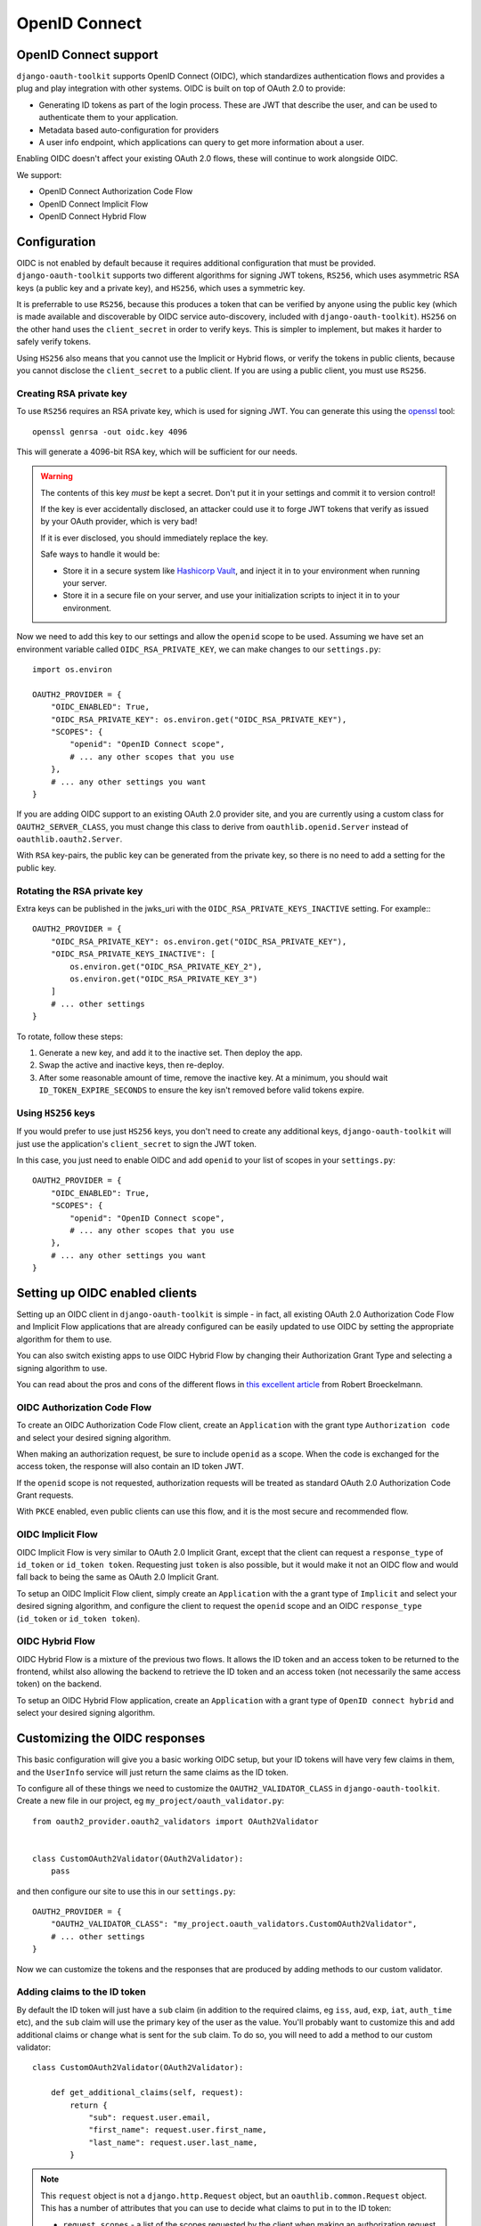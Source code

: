 OpenID Connect
++++++++++++++

OpenID Connect support
======================

``django-oauth-toolkit`` supports OpenID Connect (OIDC), which standardizes
authentication flows and provides a plug and play integration with other
systems. OIDC is built on top of OAuth 2.0 to provide:

* Generating ID tokens as part of the login process. These are JWT that
  describe the user, and can be used to authenticate them to your application.
* Metadata based auto-configuration for providers
* A user info endpoint, which applications can query to get more information
  about a user.

Enabling OIDC doesn't affect your existing OAuth 2.0 flows, these will
continue to work alongside OIDC.

We support:

* OpenID Connect Authorization Code Flow
* OpenID Connect Implicit Flow
* OpenID Connect Hybrid Flow


Configuration
=============

OIDC is not enabled by default because it requires additional configuration
that must be provided. ``django-oauth-toolkit`` supports two different
algorithms for signing JWT tokens, ``RS256``, which uses asymmetric RSA keys (a
public key and a private key), and ``HS256``, which uses a symmetric key.

It is preferrable to use ``RS256``, because this produces a token that can be
verified by anyone using the public key (which is made available and
discoverable by OIDC service auto-discovery, included with
``django-oauth-toolkit``). ``HS256`` on the other hand uses the
``client_secret`` in order to verify keys. This is simpler to implement, but
makes it harder to safely verify tokens.

Using ``HS256`` also means that you cannot use the Implicit or Hybrid flows,
or verify the tokens in public clients, because you cannot disclose the
``client_secret`` to a public client. If you are using a public client, you
must use ``RS256``.


Creating RSA private key
~~~~~~~~~~~~~~~~~~~~~~~~

To use ``RS256`` requires an RSA private key, which is used for signing JWT. You
can generate this using the `openssl`_ tool::

    openssl genrsa -out oidc.key 4096

This will generate a 4096-bit RSA key, which will be sufficient for our needs.

.. _openssl: https://www.openssl.org

.. warning::
    The contents of this key *must* be kept a secret. Don't put it in your
    settings and commit it to version control!

    If the key is ever accidentally disclosed, an attacker could use it to
    forge JWT tokens that verify as issued by your OAuth provider, which is
    very bad!

    If it is ever disclosed, you should immediately replace the key.

    Safe ways to handle it would be:

    * Store it in a secure system like `Hashicorp Vault`_, and inject it in to
      your environment when running your server.
    * Store it in a secure file on your server, and use your initialization
      scripts to inject it in to your environment.

.. _Hashicorp Vault: https://www.hashicorp.com/products/vault

Now we need to add this key to our settings and allow the ``openid`` scope to
be used. Assuming we have set an environment variable called
``OIDC_RSA_PRIVATE_KEY``, we can make changes to our ``settings.py``::

    import os.environ

    OAUTH2_PROVIDER = {
        "OIDC_ENABLED": True,
        "OIDC_RSA_PRIVATE_KEY": os.environ.get("OIDC_RSA_PRIVATE_KEY"),
        "SCOPES": {
            "openid": "OpenID Connect scope",
            # ... any other scopes that you use
        },
        # ... any other settings you want
    }

If you are adding OIDC support to an existing OAuth 2.0 provider site, and you
are currently using a custom class for ``OAUTH2_SERVER_CLASS``, you must
change this class to derive from ``oauthlib.openid.Server`` instead of
``oauthlib.oauth2.Server``.

With ``RSA`` key-pairs, the public key can be generated from the private key,
so there is no need to add a setting for the public key.


Rotating the RSA private key
~~~~~~~~~~~~~~~~~~~~~~~~
Extra keys can be published in the jwks_uri with the ``OIDC_RSA_PRIVATE_KEYS_INACTIVE``
setting. For example:::

    OAUTH2_PROVIDER = {
        "OIDC_RSA_PRIVATE_KEY": os.environ.get("OIDC_RSA_PRIVATE_KEY"),
        "OIDC_RSA_PRIVATE_KEYS_INACTIVE": [
            os.environ.get("OIDC_RSA_PRIVATE_KEY_2"),
            os.environ.get("OIDC_RSA_PRIVATE_KEY_3")
        ]
        # ... other settings
    }

To rotate, follow these steps:

#. Generate a new key, and add it to the inactive set. Then deploy the app.
#. Swap the active and inactive keys, then re-deploy.
#. After some reasonable amount of time, remove the inactive key. At a minimum,
   you should wait ``ID_TOKEN_EXPIRE_SECONDS`` to ensure the key isn't removed
   before valid tokens expire.


Using ``HS256`` keys
~~~~~~~~~~~~~~~~~~~~

If you would prefer to use just ``HS256`` keys, you don't need to create any
additional keys, ``django-oauth-toolkit`` will just use the application's
``client_secret`` to sign the JWT token.

In this case, you just need to enable OIDC and add ``openid`` to your list of
scopes in your ``settings.py``::

    OAUTH2_PROVIDER = {
        "OIDC_ENABLED": True,
        "SCOPES": {
            "openid": "OpenID Connect scope",
            # ... any other scopes that you use
        },
        # ... any other settings you want
    }

.. info::
    If you want to enable ``RS256`` at a later date, you can do so - just add
    the private key as described above.

Setting up OIDC enabled clients
===============================

Setting up an OIDC client in ``django-oauth-toolkit`` is simple - in fact, all
existing OAuth 2.0 Authorization Code Flow and Implicit Flow applications that
are already configured can be easily updated to use OIDC by setting the
appropriate algorithm for them to use.

You can also switch existing apps to use OIDC Hybrid Flow by changing their
Authorization Grant Type and selecting a signing algorithm to use.

You can read about the pros and cons of the different flows in `this excellent
article`_ from Robert Broeckelmann.

.. _this excellent article: https://medium.com/@robert.broeckelmann/when-to-use-which-oauth2-grants-and-oidc-flows-ec6a5c00d864

OIDC Authorization Code Flow
~~~~~~~~~~~~~~~~~~~~~~~~~~~~

To create an OIDC Authorization Code Flow client, create an ``Application``
with the grant type ``Authorization code`` and select your desired signing
algorithm.

When making an authorization request, be sure to include ``openid`` as a
scope. When the code is exchanged for the access token, the response will
also contain an ID token JWT.

If the ``openid`` scope is not requested, authorization requests will be
treated as standard OAuth 2.0 Authorization Code Grant requests.

With ``PKCE`` enabled, even public clients can use this flow, and it is the most
secure and recommended flow.

OIDC Implicit Flow
~~~~~~~~~~~~~~~~~~

OIDC Implicit Flow is very similar to OAuth 2.0 Implicit Grant, except that
the client can request a ``response_type`` of ``id_token`` or ``id_token
token``. Requesting just ``token`` is also possible, but it would make it not
an OIDC flow and would fall back to being the same as OAuth 2.0 Implicit
Grant.

To setup an OIDC Implicit Flow client, simply create an ``Application`` with
the a grant type of ``Implicit`` and select your desired signing algorithm,
and configure the client to request the ``openid`` scope and an OIDC
``response_type`` (``id_token`` or ``id_token token``).


OIDC Hybrid Flow
~~~~~~~~~~~~~~~~

OIDC Hybrid Flow is a mixture of the previous two flows. It allows the ID
token and an access token to be returned to the frontend, whilst also
allowing the backend to retrieve the ID token and an access token (not
necessarily the same access token) on the backend.

To setup an OIDC Hybrid Flow application, create an ``Application`` with a
grant type of ``OpenID connect hybrid`` and select your desired signing
algorithm.


Customizing the OIDC responses
==============================

This basic configuration will give you a basic working OIDC setup, but your
ID tokens will have very few claims in them, and the ``UserInfo`` service will
just return the same claims as the ID token.

To configure all of these things we need to customize the
``OAUTH2_VALIDATOR_CLASS`` in ``django-oauth-toolkit``. Create a new file in
our project, eg ``my_project/oauth_validator.py``::

    from oauth2_provider.oauth2_validators import OAuth2Validator


    class CustomOAuth2Validator(OAuth2Validator):
        pass


and then configure our site to use this in our ``settings.py``::

    OAUTH2_PROVIDER = {
        "OAUTH2_VALIDATOR_CLASS": "my_project.oauth_validators.CustomOAuth2Validator",
        # ... other settings
    }

Now we can customize the tokens and the responses that are produced by adding
methods to our custom validator.


Adding claims to the ID token
~~~~~~~~~~~~~~~~~~~~~~~~~~~~~

By default the ID token will just have a ``sub`` claim (in addition to the
required claims, eg ``iss``, ``aud``, ``exp``, ``iat``, ``auth_time`` etc),
and the ``sub`` claim will use the primary key of the user as the value.
You'll probably want to customize this and add additional claims or change
what is sent for the ``sub`` claim. To do so, you will need to add a method to
our custom validator::

    class CustomOAuth2Validator(OAuth2Validator):

        def get_additional_claims(self, request):
            return {
                "sub": request.user.email,
                "first_name": request.user.first_name,
                "last_name": request.user.last_name,
            }

.. note::
    This ``request`` object is not a ``django.http.Request`` object, but an
    ``oauthlib.common.Request`` object. This has a number of attributes that
    you can use to decide what claims to put in to the ID token:

    * ``request.scopes`` - a list of the scopes requested by the client when
      making an authorization request.
    * ``request.claims`` - a dictionary of the requested claims, using the
      `OIDC claims requesting system`_. These must be requested by the client
      when making an authorization request.
    * ``request.user`` - the django user object.

.. _OIDC claims requesting system: https://openid.net/specs/openid-connect-core-1_0.html#ClaimsParameter

What claims you decide to put in to the token is up to you to determine based
upon what the scopes and / or claims means to your provider.


Adding information to the ``UserInfo`` service
~~~~~~~~~~~~~~~~~~~~~~~~~~~~~~~~~~~~~~~~~~~~~~

The ``UserInfo`` service is supplied as part of the OIDC service, and is used
to retrieve more information about the user than was supplied in the ID token
when the user logged in to the OIDC client application. It is optional to use
the service. The service is accessed by making a request to the
``UserInfo`` endpoint, eg ``/o/userinfo/`` and supplying the access token
retrieved at login as a ``Bearer`` token.

Again, to modify the content delivered, we need to add a function to our
custom validator. The default implementation adds the claims from the ID
token, so you will probably want to re-use that::

    class CustomOAuth2Validator(OAuth2Validator):

        def get_userinfo_claims(self, request):
            claims = super().get_userinfo_claims(request)
            claims["color_scheme"] = get_color_scheme(request.user)
            return claims


OIDC Views
==========

Enabling OIDC support adds three views to ``django-oauth-toolkit``. When OIDC
is not enabled, these views will log that OIDC support is not enabled, and
return a ``404`` response, or if ``DEBUG`` is enabled, raise an
``ImproperlyConfigured`` exception.

In the docs below, it assumes that you have mounted the
``django-oauth-toolkit`` at ``/o/``. If you have mounted it elsewhere, adjust
the URLs accordingly.


ConnectDiscoveryInfoView
~~~~~~~~~~~~~~~~~~~~~~~~

Available at ``/o/.well-known/openid-configuration/``, this view provides auto
discovery information to OIDC clients, telling them the JWT issuer to use, the
location of the JWKs to verify JWTs with, the token and userinfo endpoints to
query, and other details.


JwksInfoView
~~~~~~~~~~~~

Available at ``/o/.well-known/jwks.json``, this view provides details of the keys used to sign
the JWTs generated for ID tokens, so that clients are able to verify them.


UserInfoView
~~~~~~~~~~~~

Available at ``/o/userinfo/``, this view provides extra user details. You can
customize the details included in the response as described above.
